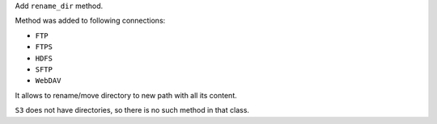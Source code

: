 Add ``rename_dir`` method.

Method was added to following connections:

* ``FTP``
* ``FTPS``
* ``HDFS``
* ``SFTP``
* ``WebDAV``

It allows to rename/move directory to new path with all its content.

``S3`` does not have directories, so there is no such method in that class.
